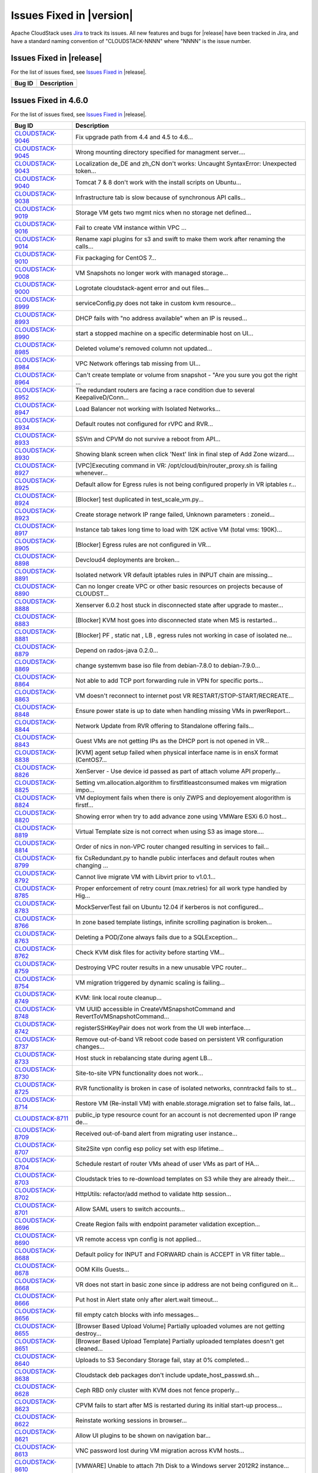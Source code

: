 .. Licensed to the Apache Software Foundation (ASF) under one
   or more contributor license agreements.  See the NOTICE file
   distributed with this work for additional information#
   regarding copyright ownership.  The ASF licenses this file
   to you under the Apache License, Version 2.0 (the
   "License"); you may not use this file except in compliance
   with the License.  You may obtain a copy of the License at
   http://www.apache.org/licenses/LICENSE-2.0
   Unless required by applicable law or agreed to in writing,
   software distributed under the License is distributed on an
   "AS IS" BASIS, WITHOUT WARRANTIES OR CONDITIONS OF ANY
   KIND, either express or implied.  See the License for the
   specific language governing permissions and limitations
   under the License.


Issues Fixed in |version|
=========================

Apache CloudStack uses `Jira <https://issues.apache.org/jira/browse/CLOUDSTACK>`_ 
to track its issues. All new features and bugs for |release| have been tracked 
in Jira, and have a standard naming convention of "CLOUDSTACK-NNNN" where 
"NNNN" is the issue number.


Issues Fixed in |release|
-------------------------

For the list of issues fixed, see `Issues Fixed in 
<https://issues.apache.org/jira/issues/?filter=12332936>`_ |release|.

.. cssclass:: table-striped table-bordered table-hover

==========================================================================  ===================================================================================
Bug ID                                                                      Description
==========================================================================  ===================================================================================
==========================================================================  ===================================================================================


Issues Fixed in 4.6.0
---------------------

For the list of issues fixed, see `Issues Fixed in 
<https://issues.apache.org/jira/issues/?filter=12332936>`_ |release|.

.. cssclass:: table-striped table-bordered table-hover

==========================================================================  ===================================================================================
Bug ID                                                                      Description
==========================================================================  ===================================================================================
`CLOUDSTACK-9046 <https://issues.apache.org/jira/browse/CLOUDSTACK-9046>`_  Fix upgrade path from 4.4 and 4.5 to 4.6...
`CLOUDSTACK-9045 <https://issues.apache.org/jira/browse/CLOUDSTACK-9045>`_  Wrong mounting directory specified for managment server....
`CLOUDSTACK-9043 <https://issues.apache.org/jira/browse/CLOUDSTACK-9043>`_  Localization de_DE and zh_CN don't works: Uncaught SyntaxError: Unexpected token...
`CLOUDSTACK-9040 <https://issues.apache.org/jira/browse/CLOUDSTACK-9040>`_  Tomcat 7 & 8 don't work with the install scripts on Ubuntu...
`CLOUDSTACK-9038 <https://issues.apache.org/jira/browse/CLOUDSTACK-9038>`_  Infrastructure tab is slow because of synchronous API calls...
`CLOUDSTACK-9019 <https://issues.apache.org/jira/browse/CLOUDSTACK-9019>`_  Storage VM gets two mgmt nics when no storage net defined...
`CLOUDSTACK-9016 <https://issues.apache.org/jira/browse/CLOUDSTACK-9016>`_  Fail to create VM instance within VPC ...
`CLOUDSTACK-9014 <https://issues.apache.org/jira/browse/CLOUDSTACK-9014>`_  Rename xapi plugins for s3 and swift to make them work after renaming the calls...
`CLOUDSTACK-9010 <https://issues.apache.org/jira/browse/CLOUDSTACK-9010>`_  Fix packaging for CentOS 7...
`CLOUDSTACK-9008 <https://issues.apache.org/jira/browse/CLOUDSTACK-9008>`_  VM Snapshots no longer work with managed storage...
`CLOUDSTACK-9000 <https://issues.apache.org/jira/browse/CLOUDSTACK-9000>`_  Logrotate cloudstack-agent error and out files...
`CLOUDSTACK-8999 <https://issues.apache.org/jira/browse/CLOUDSTACK-8999>`_  serviceConfig.py does not take in custom kvm resource...
`CLOUDSTACK-8993 <https://issues.apache.org/jira/browse/CLOUDSTACK-8993>`_  DHCP fails with "no address available" when an IP is reused...
`CLOUDSTACK-8990 <https://issues.apache.org/jira/browse/CLOUDSTACK-8990>`_  start a stopped machine on a specific determinable host on UI...
`CLOUDSTACK-8985 <https://issues.apache.org/jira/browse/CLOUDSTACK-8985>`_  Deleted volume's removed column not updated...
`CLOUDSTACK-8984 <https://issues.apache.org/jira/browse/CLOUDSTACK-8984>`_  VPC Network offerings tab missing from UI...
`CLOUDSTACK-8964 <https://issues.apache.org/jira/browse/CLOUDSTACK-8964>`_  Can't create template or volume from snapshot - "Are you sure you got the right ...
`CLOUDSTACK-8952 <https://issues.apache.org/jira/browse/CLOUDSTACK-8952>`_  The redundant routers are facing a race condition due to several KeepaliveD/Conn...
`CLOUDSTACK-8947 <https://issues.apache.org/jira/browse/CLOUDSTACK-8947>`_  Load Balancer not working with Isolated Networks...
`CLOUDSTACK-8934 <https://issues.apache.org/jira/browse/CLOUDSTACK-8934>`_  Default routes not configured for rVPC and RVR...
`CLOUDSTACK-8933 <https://issues.apache.org/jira/browse/CLOUDSTACK-8933>`_  SSVm and CPVM do not survive a reboot from API...
`CLOUDSTACK-8930 <https://issues.apache.org/jira/browse/CLOUDSTACK-8930>`_  Showing blank screen when click 'Next' link in final step of Add Zone wizard....
`CLOUDSTACK-8927 <https://issues.apache.org/jira/browse/CLOUDSTACK-8927>`_  [VPC]Executing command in VR: /opt/cloud/bin/router_proxy.sh is failing whenever...
`CLOUDSTACK-8925 <https://issues.apache.org/jira/browse/CLOUDSTACK-8925>`_  Default allow for Egress rules is not being configured properly in VR iptables r...
`CLOUDSTACK-8924 <https://issues.apache.org/jira/browse/CLOUDSTACK-8924>`_  [Blocker] test duplicated in test_scale_vm.py...
`CLOUDSTACK-8923 <https://issues.apache.org/jira/browse/CLOUDSTACK-8923>`_  Create storage network IP range failed, Unknown parameters : zoneid...
`CLOUDSTACK-8917 <https://issues.apache.org/jira/browse/CLOUDSTACK-8917>`_  Instance tab takes long time to load with 12K active VM (total vms: 190K)...
`CLOUDSTACK-8905 <https://issues.apache.org/jira/browse/CLOUDSTACK-8905>`_  [Blocker] Egress rules are not configured in VR...
`CLOUDSTACK-8898 <https://issues.apache.org/jira/browse/CLOUDSTACK-8898>`_  Devcloud4 deployments are broken...
`CLOUDSTACK-8891 <https://issues.apache.org/jira/browse/CLOUDSTACK-8891>`_  Isolated network VR default iptables rules in INPUT chain are missing...
`CLOUDSTACK-8890 <https://issues.apache.org/jira/browse/CLOUDSTACK-8890>`_  Can no longer create VPC or other basic resources on projects because of CLOUDST...
`CLOUDSTACK-8888 <https://issues.apache.org/jira/browse/CLOUDSTACK-8888>`_  Xenserver 6.0.2 host stuck in disconnected state after upgrade to master...
`CLOUDSTACK-8883 <https://issues.apache.org/jira/browse/CLOUDSTACK-8883>`_  [Blocker] KVM host goes into disconnected state when MS is restarted...
`CLOUDSTACK-8881 <https://issues.apache.org/jira/browse/CLOUDSTACK-8881>`_  [Blocker] PF , static nat , LB , egress rules not working in case of isolated ne...
`CLOUDSTACK-8879 <https://issues.apache.org/jira/browse/CLOUDSTACK-8879>`_  Depend on rados-java 0.2.0...
`CLOUDSTACK-8869 <https://issues.apache.org/jira/browse/CLOUDSTACK-8869>`_  change systemvm base iso file from debian-7.8.0 to debian-7.9.0...
`CLOUDSTACK-8864 <https://issues.apache.org/jira/browse/CLOUDSTACK-8864>`_  Not able to add TCP port forwarding rule in VPN for specific ports...
`CLOUDSTACK-8863 <https://issues.apache.org/jira/browse/CLOUDSTACK-8863>`_  VM doesn't reconnect to internet post VR RESTART/STOP-START/RECREATE...
`CLOUDSTACK-8848 <https://issues.apache.org/jira/browse/CLOUDSTACK-8848>`_  Ensure power state is up to date when handling missing VMs in pwerReport...
`CLOUDSTACK-8844 <https://issues.apache.org/jira/browse/CLOUDSTACK-8844>`_  Network Update from RVR offering to Standalone offering fails...
`CLOUDSTACK-8843 <https://issues.apache.org/jira/browse/CLOUDSTACK-8843>`_  Guest VMs are not getting IPs as the DHCP port is not opened in VR...
`CLOUDSTACK-8838 <https://issues.apache.org/jira/browse/CLOUDSTACK-8838>`_  [KVM] agent setup failed when physical interface name is in ensX format (CentOS7...
`CLOUDSTACK-8826 <https://issues.apache.org/jira/browse/CLOUDSTACK-8826>`_  XenServer - Use device id passed as part of attach volume API properly...
`CLOUDSTACK-8825 <https://issues.apache.org/jira/browse/CLOUDSTACK-8825>`_  Setting vm.allocation.algorithm to firstfitleastconsumed makes vm migration impo...
`CLOUDSTACK-8824 <https://issues.apache.org/jira/browse/CLOUDSTACK-8824>`_  VM deployment fails when there is only ZWPS and deployement alogorithm is firstf...
`CLOUDSTACK-8820 <https://issues.apache.org/jira/browse/CLOUDSTACK-8820>`_  Showing error when try to add advance zone using VMWare ESXi 6.0 host...
`CLOUDSTACK-8819 <https://issues.apache.org/jira/browse/CLOUDSTACK-8819>`_  Virtual Template size is not correct when using S3 as image store....
`CLOUDSTACK-8814 <https://issues.apache.org/jira/browse/CLOUDSTACK-8814>`_  Order of nics in non-VPC router changed resulting in services to fail...
`CLOUDSTACK-8799 <https://issues.apache.org/jira/browse/CLOUDSTACK-8799>`_  fix CsRedundant.py to handle public interfaces and default routes when changing ...
`CLOUDSTACK-8792 <https://issues.apache.org/jira/browse/CLOUDSTACK-8792>`_  Cannot live migrate VM with Libvirt prior to v1.0.1...
`CLOUDSTACK-8785 <https://issues.apache.org/jira/browse/CLOUDSTACK-8785>`_  Proper enforcement of retry count (max.retries) for all work type handled by Hig...
`CLOUDSTACK-8783 <https://issues.apache.org/jira/browse/CLOUDSTACK-8783>`_  MockServerTest fail on Ubuntu 12.04 if kerberos is not configured...
`CLOUDSTACK-8766 <https://issues.apache.org/jira/browse/CLOUDSTACK-8766>`_  In zone based template listings, infinite scrolling pagination is broken...
`CLOUDSTACK-8763 <https://issues.apache.org/jira/browse/CLOUDSTACK-8763>`_  Deleting a POD/Zone always fails due to a SQLException...
`CLOUDSTACK-8762 <https://issues.apache.org/jira/browse/CLOUDSTACK-8762>`_  Check KVM disk files for activity before starting VM...
`CLOUDSTACK-8759 <https://issues.apache.org/jira/browse/CLOUDSTACK-8759>`_  Destroying VPC router results in a new unusable VPC router...
`CLOUDSTACK-8754 <https://issues.apache.org/jira/browse/CLOUDSTACK-8754>`_  VM migration triggered by dynamic scaling is failing...
`CLOUDSTACK-8749 <https://issues.apache.org/jira/browse/CLOUDSTACK-8749>`_  KVM: link local route cleanup...
`CLOUDSTACK-8748 <https://issues.apache.org/jira/browse/CLOUDSTACK-8748>`_  VM UUID accessible in CreateVMSnapshotCommand and RevertToVMSnapshotCommand...
`CLOUDSTACK-8742 <https://issues.apache.org/jira/browse/CLOUDSTACK-8742>`_  registerSSHKeyPair does not work from the UI web interface....
`CLOUDSTACK-8737 <https://issues.apache.org/jira/browse/CLOUDSTACK-8737>`_  Remove out-of-band VR reboot code based on persistent VR configuration changes...
`CLOUDSTACK-8733 <https://issues.apache.org/jira/browse/CLOUDSTACK-8733>`_  Host stuck in rebalancing state during agent LB...
`CLOUDSTACK-8730 <https://issues.apache.org/jira/browse/CLOUDSTACK-8730>`_  Site-to-site VPN functionality does not work...
`CLOUDSTACK-8725 <https://issues.apache.org/jira/browse/CLOUDSTACK-8725>`_  RVR functionality is broken in case of isolated networks, conntrackd fails to st...
`CLOUDSTACK-8714 <https://issues.apache.org/jira/browse/CLOUDSTACK-8714>`_  Restore VM (Re-install VM) with enable.storage.migration set to false fails, lat...
`CLOUDSTACK-8711 <https://issues.apache.org/jira/browse/CLOUDSTACK-8711>`_  public_ip type resource count for an account is not decremented upon IP range de...
`CLOUDSTACK-8709 <https://issues.apache.org/jira/browse/CLOUDSTACK-8709>`_  Received out-of-band alert from migrating user instance...
`CLOUDSTACK-8707 <https://issues.apache.org/jira/browse/CLOUDSTACK-8707>`_  Site2Site vpn config esp policy set with esp lifetime...
`CLOUDSTACK-8704 <https://issues.apache.org/jira/browse/CLOUDSTACK-8704>`_  Schedule restart of router VMs ahead of user VMs as part of HA...
`CLOUDSTACK-8703 <https://issues.apache.org/jira/browse/CLOUDSTACK-8703>`_  Cloudstack tries to re-download templates on S3 while they are already their....
`CLOUDSTACK-8702 <https://issues.apache.org/jira/browse/CLOUDSTACK-8702>`_  HttpUtils: refactor/add method to validate http session...
`CLOUDSTACK-8701 <https://issues.apache.org/jira/browse/CLOUDSTACK-8701>`_  Allow SAML users to switch accounts...
`CLOUDSTACK-8696 <https://issues.apache.org/jira/browse/CLOUDSTACK-8696>`_  Create Region fails with endpoint parameter validation exception...
`CLOUDSTACK-8690 <https://issues.apache.org/jira/browse/CLOUDSTACK-8690>`_  VR remote access vpn config is not applied...
`CLOUDSTACK-8688 <https://issues.apache.org/jira/browse/CLOUDSTACK-8688>`_  Default policy for INPUT and FORWARD chain is ACCEPT in VR filter table...
`CLOUDSTACK-8678 <https://issues.apache.org/jira/browse/CLOUDSTACK-8678>`_  OOM Kills Guests...
`CLOUDSTACK-8668 <https://issues.apache.org/jira/browse/CLOUDSTACK-8668>`_  VR does not start in basic zone since ip address are not being configured on it...
`CLOUDSTACK-8666 <https://issues.apache.org/jira/browse/CLOUDSTACK-8666>`_  Put host in Alert state only after alert.wait timeout...
`CLOUDSTACK-8656 <https://issues.apache.org/jira/browse/CLOUDSTACK-8656>`_  fill empty catch blocks with info messages...
`CLOUDSTACK-8655 <https://issues.apache.org/jira/browse/CLOUDSTACK-8655>`_  [Browser Based Upload Volume] Partially uploaded volumes are not getting destroy...
`CLOUDSTACK-8651 <https://issues.apache.org/jira/browse/CLOUDSTACK-8651>`_  [Browser Based Upload Template] Partially uploaded templates doesn't get cleaned...
`CLOUDSTACK-8640 <https://issues.apache.org/jira/browse/CLOUDSTACK-8640>`_  Uploads to S3 Secondary Storage fail, stay at 0% completed...
`CLOUDSTACK-8638 <https://issues.apache.org/jira/browse/CLOUDSTACK-8638>`_  Cloudstack deb packages don't include update_host_passwd.sh...
`CLOUDSTACK-8628 <https://issues.apache.org/jira/browse/CLOUDSTACK-8628>`_  Ceph RBD only cluster with KVM does not fence properly...
`CLOUDSTACK-8623 <https://issues.apache.org/jira/browse/CLOUDSTACK-8623>`_  CPVM fails to start after MS is restarted during its initial start-up process...
`CLOUDSTACK-8622 <https://issues.apache.org/jira/browse/CLOUDSTACK-8622>`_   Reinstate working sessions in browser...
`CLOUDSTACK-8621 <https://issues.apache.org/jira/browse/CLOUDSTACK-8621>`_  Allow UI plugins to be shown on navigation bar...
`CLOUDSTACK-8613 <https://issues.apache.org/jira/browse/CLOUDSTACK-8613>`_  VNC password lost during VM migration across KVM hosts...
`CLOUDSTACK-8610 <https://issues.apache.org/jira/browse/CLOUDSTACK-8610>`_  [VMWARE] Unable to attach 7th Disk to a Windows server 2012R2 instance...
`CLOUDSTACK-8606 <https://issues.apache.org/jira/browse/CLOUDSTACK-8606>`_  DB performance impacted due to VM sync....
`CLOUDSTACK-8603 <https://issues.apache.org/jira/browse/CLOUDSTACK-8603>`_  Random list VM failures at scale (more than 1000 VMs) when VM has resource tags...
`CLOUDSTACK-8602 <https://issues.apache.org/jira/browse/CLOUDSTACK-8602>`_  MigrateVirtualMachineWithVolume leaves old chain data for volume...
`CLOUDSTACK-8601 <https://issues.apache.org/jira/browse/CLOUDSTACK-8601>`_  VMFS storage added as local storage can be re added as shared storage....
`CLOUDSTACK-8593 <https://issues.apache.org/jira/browse/CLOUDSTACK-8593>`_  [Marvin] set __testName if it is not assigned a proper name in the test flow...
`CLOUDSTACK-8569 <https://issues.apache.org/jira/browse/CLOUDSTACK-8569>`_  The latter snapshot export for the same volume will fail is 2 snapshot exports a...
`CLOUDSTACK-8567 <https://issues.apache.org/jira/browse/CLOUDSTACK-8567>`_  Migrating primary storage causes name_label field to blank...
`CLOUDSTACK-8560 <https://issues.apache.org/jira/browse/CLOUDSTACK-8560>`_  Images deployed from template do not have the correct size in database...
`CLOUDSTACK-8559 <https://issues.apache.org/jira/browse/CLOUDSTACK-8559>`_  Source address spoofing prevention in Basic Networking only done for DNS...
`CLOUDSTACK-8551 <https://issues.apache.org/jira/browse/CLOUDSTACK-8551>`_  Findbugs warning in LdapCreateAccountCmd.java and LdapImportUsersCmd.java...
`CLOUDSTACK-8548 <https://issues.apache.org/jira/browse/CLOUDSTACK-8548>`_  Message translations in Japanese and Chinese...
`CLOUDSTACK-8545 <https://issues.apache.org/jira/browse/CLOUDSTACK-8545>`_  Unneeded VR reboot after successful live migration...
`CLOUDSTACK-8537 <https://issues.apache.org/jira/browse/CLOUDSTACK-8537>`_  Duplicated SSH Keys/ deployVirtualMachine returns wrong keypair name...
`CLOUDSTACK-8530 <https://issues.apache.org/jira/browse/CLOUDSTACK-8530>`_  KVM hosts without active agent connection are still "Up"...
`CLOUDSTACK-8517 <https://issues.apache.org/jira/browse/CLOUDSTACK-8517>`_  Cannot start SSVM/CPVM due to a NPE on LibvirtStartCommandWrapper...
`CLOUDSTACK-8505 <https://issues.apache.org/jira/browse/CLOUDSTACK-8505>`_  Don't allow non-POST http requests on default login request...
`CLOUDSTACK-8499 <https://issues.apache.org/jira/browse/CLOUDSTACK-8499>`_  UI reload perfomance is poor in index.jsp...
`CLOUDSTACK-8491 <https://issues.apache.org/jira/browse/CLOUDSTACK-8491>`_  Host maintenance fails if a vm on it is running a custom service offering VM...
`CLOUDSTACK-8488 <https://issues.apache.org/jira/browse/CLOUDSTACK-8488>`_  network with LB rules fails to restart...
`CLOUDSTACK-8484 <https://issues.apache.org/jira/browse/CLOUDSTACK-8484>`_  Hosts without tag are not listed while listing the hosts for migration for insta...
`CLOUDSTACK-8467 <https://issues.apache.org/jira/browse/CLOUDSTACK-8467>`_  Usage server fixes...
`CLOUDSTACK-8455 <https://issues.apache.org/jira/browse/CLOUDSTACK-8455>`_  In the 'Upload template and upload ISO' view, 'extractable' is written with lowe...
`CLOUDSTACK-8452 <https://issues.apache.org/jira/browse/CLOUDSTACK-8452>`_  Exclude non-routing hosts from getting rebalanced as part of agent LB...
`CLOUDSTACK-8443 <https://issues.apache.org/jira/browse/CLOUDSTACK-8443>`_  Support CentOS7 as KVM host...
`CLOUDSTACK-8438 <https://issues.apache.org/jira/browse/CLOUDSTACK-8438>`_  Proper enforcement of hypervisor capability "max. guest limit"...
`CLOUDSTACK-8433 <https://issues.apache.org/jira/browse/CLOUDSTACK-8433>`_  Deprecate and remove CloudStack AWSAPI which is not actively maintained or widel...
`CLOUDSTACK-8429 <https://issues.apache.org/jira/browse/CLOUDSTACK-8429>`_  minor issues seen in travis.yml...
`CLOUDSTACK-8427 <https://issues.apache.org/jira/browse/CLOUDSTACK-8427>`_  Some messages are hard-coded in javascript after Volume upload branch merge(0b83...
`CLOUDSTACK-8425 <https://issues.apache.org/jira/browse/CLOUDSTACK-8425>`_  Job framework: Same internal job can execute simultaneously...
`CLOUDSTACK-8412 <https://issues.apache.org/jira/browse/CLOUDSTACK-8412>`_  VM migration with storage fails in a clustered management server setup...
`CLOUDSTACK-8411 <https://issues.apache.org/jira/browse/CLOUDSTACK-8411>`_  Volume is stuck in Copying state after a failed attach...
`CLOUDSTACK-8410 <https://issues.apache.org/jira/browse/CLOUDSTACK-8410>`_  VMware ESXi host disconnects frequently...
`CLOUDSTACK-8406 <https://issues.apache.org/jira/browse/CLOUDSTACK-8406>`_  Don't allow creating shared network offering with userdata service and VR as the...
`CLOUDSTACK-8405 <https://issues.apache.org/jira/browse/CLOUDSTACK-8405>`_  [vCenter 5.5] Restore VM on a migrated VM results in the deletion of the data di...
`CLOUDSTACK-8402 <https://issues.apache.org/jira/browse/CLOUDSTACK-8402>`_  Adding the KVM host to management server is failing (java8)...
`CLOUDSTACK-8401 <https://issues.apache.org/jira/browse/CLOUDSTACK-8401>`_  SG rules don't get properly cleaned up on KVM...
`CLOUDSTACK-8399 <https://issues.apache.org/jira/browse/CLOUDSTACK-8399>`_  After registering a template for Xen, it's not possible to enable/disable hvm wi...
`CLOUDSTACK-8395 <https://issues.apache.org/jira/browse/CLOUDSTACK-8395>`_  Basic Zone Security Group rules fail with XenServer 6.5...
`CLOUDSTACK-8386 <https://issues.apache.org/jira/browse/CLOUDSTACK-8386>`_  CS is returning sec. storage even if it is full and there are other sec. storage...
`CLOUDSTACK-8372 <https://issues.apache.org/jira/browse/CLOUDSTACK-8372>`_  Key column not getting encrypted when saving SSL certificate in keystore table...
`CLOUDSTACK-8352 <https://issues.apache.org/jira/browse/CLOUDSTACK-8352>`_  [marvin] Integrate  vcenter communication through  marvin...
`CLOUDSTACK-8351 <https://issues.apache.org/jira/browse/CLOUDSTACK-8351>`_  Cloudstack https configuration wrong in server.xml...
`CLOUDSTACK-8350 <https://issues.apache.org/jira/browse/CLOUDSTACK-8350>`_  Volume attachment failed when user stops the VM during attaching DISK...
`CLOUDSTACK-8339 <https://issues.apache.org/jira/browse/CLOUDSTACK-8339>`_  Allow non-root credentials for adding KVM hypervisor...
`CLOUDSTACK-8338 <https://issues.apache.org/jira/browse/CLOUDSTACK-8338>`_  EL7 KVM host stats reporting is broken...
`CLOUDSTACK-8320 <https://issues.apache.org/jira/browse/CLOUDSTACK-8320>`_  Upon a failed migration, a dummy volume is created which remains in 'Expunging' ...
`CLOUDSTACK-8319 <https://issues.apache.org/jira/browse/CLOUDSTACK-8319>`_  [VMware] VM's configuration files are left behind on source primary storage ...
`CLOUDSTACK-8318 <https://issues.apache.org/jira/browse/CLOUDSTACK-8318>`_  Storage vMotion fails in case of VMFS storage....
`CLOUDSTACK-8315 <https://issues.apache.org/jira/browse/CLOUDSTACK-8315>`_  CS API listVMSnapshot doesn't have tags ‘project’ and ‘projectid’...
`CLOUDSTACK-8312 <https://issues.apache.org/jira/browse/CLOUDSTACK-8312>`_  The storage usage of "Primary Storage Allocated" is incorrect....
`CLOUDSTACK-8304 <https://issues.apache.org/jira/browse/CLOUDSTACK-8304>`_  maven repositories are checked for snapshots...
`CLOUDSTACK-8298 <https://issues.apache.org/jira/browse/CLOUDSTACK-8298>`_  xenserver VR start failed when the VR start config size is more...
`CLOUDSTACK-8296 <https://issues.apache.org/jira/browse/CLOUDSTACK-8296>`_  VMs cannot be migrated with XenMotion as network is not available...
`CLOUDSTACK-8295 <https://issues.apache.org/jira/browse/CLOUDSTACK-8295>`_  max data volume limits to be updated with new values for all hypervisors...
`CLOUDSTACK-8285 <https://issues.apache.org/jira/browse/CLOUDSTACK-8285>`_  IP address capacity don't update if state if set to disable when first created...
`CLOUDSTACK-8273 <https://issues.apache.org/jira/browse/CLOUDSTACK-8273>`_  baremetal-system-account allows interactive login...
`CLOUDSTACK-8248 <https://issues.apache.org/jira/browse/CLOUDSTACK-8248>`_  VPC ACL Rules are dropping the CIDR...
`CLOUDSTACK-8247 <https://issues.apache.org/jira/browse/CLOUDSTACK-8247>`_  KVM host cpu util doesn't work...
`CLOUDSTACK-8246 <https://issues.apache.org/jira/browse/CLOUDSTACK-8246>`_  Add Cluster - Guest traffic label displayed Incorrectly...
`CLOUDSTACK-8233 <https://issues.apache.org/jira/browse/CLOUDSTACK-8233>`_  Can't create VM on KVM on Ubuntu 12.04...
`CLOUDSTACK-8231 <https://issues.apache.org/jira/browse/CLOUDSTACK-8231>`_  Fail to create load-balancing service on VPC...
`CLOUDSTACK-8229 <https://issues.apache.org/jira/browse/CLOUDSTACK-8229>`_  [marvin] add zone wide primary storage support to deployDataCenter...
`CLOUDSTACK-8226 <https://issues.apache.org/jira/browse/CLOUDSTACK-8226>`_  Upgrade to 4.5.0 from 4.3.2 fails - systemvms don't start on KVM...
`CLOUDSTACK-8224 <https://issues.apache.org/jira/browse/CLOUDSTACK-8224>`_  CloudStack 4.5 showing lock related exceptions (seems harmless)...
`CLOUDSTACK-8220 <https://issues.apache.org/jira/browse/CLOUDSTACK-8220>`_  Fix CitrixResourceBase to support XenServer 6.5...
`CLOUDSTACK-8216 <https://issues.apache.org/jira/browse/CLOUDSTACK-8216>`_  Should we encrypt sensistive information in CloudStack DB?...
`CLOUDSTACK-8200 <https://issues.apache.org/jira/browse/CLOUDSTACK-8200>`_  Secondary storage and systemvm template detection fails with KVM and LocalStorag...
`CLOUDSTACK-8198 <https://issues.apache.org/jira/browse/CLOUDSTACK-8198>`_  Localstorage on KVM breaks when multiple hosts are added...
`CLOUDSTACK-8195 <https://issues.apache.org/jira/browse/CLOUDSTACK-8195>`_  Make getSPMetadata should return XML...
`CLOUDSTACK-8191 <https://issues.apache.org/jira/browse/CLOUDSTACK-8191>`_  SAML users should be created in separate accounts...
`CLOUDSTACK-8190 <https://issues.apache.org/jira/browse/CLOUDSTACK-8190>`_  XenServer traffic label has changed in 4.5, backward incompatibility is lost...
`CLOUDSTACK-8184 <https://issues.apache.org/jira/browse/CLOUDSTACK-8184>`_  Usage server failed to start after upgrade to 4.5.0...
`CLOUDSTACK-8183 <https://issues.apache.org/jira/browse/CLOUDSTACK-8183>`_  Exceptions from 4.3.2 to 4.5.0 upgrade, logs fill up disk very fast...
`CLOUDSTACK-8167 <https://issues.apache.org/jira/browse/CLOUDSTACK-8167>`_  CreateSnapshot publishes volume Id instead of UUId...
`CLOUDSTACK-8166 <https://issues.apache.org/jira/browse/CLOUDSTACK-8166>`_  Usage data boundary condition and NPE...
`CLOUDSTACK-8155 <https://issues.apache.org/jira/browse/CLOUDSTACK-8155>`_  JSON response from Mgmt server has additional spaces, breaks a badly written cli...
`CLOUDSTACK-8146 <https://issues.apache.org/jira/browse/CLOUDSTACK-8146>`_  Resource count of primary storage does not consider the detached volumes...
`CLOUDSTACK-8144 <https://issues.apache.org/jira/browse/CLOUDSTACK-8144>`_  "snapshot(s)" text should be returned to "Snapshots"...
`CLOUDSTACK-8140 <https://issues.apache.org/jira/browse/CLOUDSTACK-8140>`_  secstorage.service.offering in GS set to service offering ID Webui fails to star...
`CLOUDSTACK-8115 <https://issues.apache.org/jira/browse/CLOUDSTACK-8115>`_  Update default ordering of HA investigators...
`CLOUDSTACK-8097 <https://issues.apache.org/jira/browse/CLOUDSTACK-8097>`_  Failed to create snapshot from volume after vm live migration across clusters...
`CLOUDSTACK-8094 <https://issues.apache.org/jira/browse/CLOUDSTACK-8094>`_  Label Issue for Migrate Volume Option in UI...
`CLOUDSTACK-8066 <https://issues.apache.org/jira/browse/CLOUDSTACK-8066>`_  There is not way to know the size of the snapshot created...
`CLOUDSTACK-8064 <https://issues.apache.org/jira/browse/CLOUDSTACK-8064>`_  UpdatePortForwardingRuleCmd implementation...
`CLOUDSTACK-8056 <https://issues.apache.org/jira/browse/CLOUDSTACK-8056>`_  EN: Miss SC and UK keyboard option for VMware hypervisor when register a templat...
`CLOUDSTACK-8054 <https://issues.apache.org/jira/browse/CLOUDSTACK-8054>`_  No event generated on host maintenance mode is completed...
`CLOUDSTACK-8051 <https://issues.apache.org/jira/browse/CLOUDSTACK-8051>`_  updateNetwork fail for NPE...
`CLOUDSTACK-8050 <https://issues.apache.org/jira/browse/CLOUDSTACK-8050>`_  VM Guest OS type does not update if  template guestostype changes...
`CLOUDSTACK-8043 <https://issues.apache.org/jira/browse/CLOUDSTACK-8043>`_  Have all CloudStack tables's primary keys auto-increment to avoid multi-master D...
`CLOUDSTACK-8038 <https://issues.apache.org/jira/browse/CLOUDSTACK-8038>`_  Create a new reusable tinylinux appliance for all hypervisors...
`CLOUDSTACK-8037 <https://issues.apache.org/jira/browse/CLOUDSTACK-8037>`_  Survey security of using SAML plugin in production and test against standard IDP...
`CLOUDSTACK-8035 <https://issues.apache.org/jira/browse/CLOUDSTACK-8035>`_  SAML SP metadata changes with every CloudStack restart...
`CLOUDSTACK-8034 <https://issues.apache.org/jira/browse/CLOUDSTACK-8034>`_  SAML Unique ID is restricted to 40 chars only...
`CLOUDSTACK-8023 <https://issues.apache.org/jira/browse/CLOUDSTACK-8023>`_  UI > VM wizard > service offering > trigger event handler of event "cloudStack.m...
`CLOUDSTACK-8011 <https://issues.apache.org/jira/browse/CLOUDSTACK-8011>`_  Upgrade Maven dependencies...
`CLOUDSTACK-8010 <https://issues.apache.org/jira/browse/CLOUDSTACK-8010>`_  [UI] Add private Gateway button is seen as "label.add.private.gateway"...
`CLOUDSTACK-7986 <https://issues.apache.org/jira/browse/CLOUDSTACK-7986>`_  [F5 LB] Failed to execute IPAssocCommand due to com.cloud.utils.exception.Execut...
`CLOUDSTACK-7977 <https://issues.apache.org/jira/browse/CLOUDSTACK-7977>`_  Password generator adds 3 characters to length. Should also have minimum length...
`CLOUDSTACK-7976 <https://issues.apache.org/jira/browse/CLOUDSTACK-7976>`_  Add validation for global params consoleproxy.url.domain and secstorage.cert.dom...
`CLOUDSTACK-7975 <https://issues.apache.org/jira/browse/CLOUDSTACK-7975>`_  Add RHEL 6.5 support...
`CLOUDSTACK-7974 <https://issues.apache.org/jira/browse/CLOUDSTACK-7974>`_  deleted VM entries still exists in /etc/hosts and /etc/dhcphosts.txt files on vi...
`CLOUDSTACK-7969 <https://issues.apache.org/jira/browse/CLOUDSTACK-7969>`_  SC: Win8.1: Key translation fails for some  EN-US  keyboard keys...
`CLOUDSTACK-7964 <https://issues.apache.org/jira/browse/CLOUDSTACK-7964>`_  listAccounts API is not listing correct value of resource limits....
`CLOUDSTACK-7952 <https://issues.apache.org/jira/browse/CLOUDSTACK-7952>`_  listSslCerts returns private key...
`CLOUDSTACK-7951 <https://issues.apache.org/jira/browse/CLOUDSTACK-7951>`_  cloudstack-agent jsvc gets too large virtual memory space....
`CLOUDSTACK-7940 <https://issues.apache.org/jira/browse/CLOUDSTACK-7940>`_  Exception printed completely on the UI. Not in a readable format...
`CLOUDSTACK-7920 <https://issues.apache.org/jira/browse/CLOUDSTACK-7920>`_  NPE in Volume sync causing ssvm agent to not connect ...
`CLOUDSTACK-7919 <https://issues.apache.org/jira/browse/CLOUDSTACK-7919>`_  In vmware, when host crashed and the VR migrated because of HA, Vmsync didnt not...
`CLOUDSTACK-7909 <https://issues.apache.org/jira/browse/CLOUDSTACK-7909>`_  Enabling the cluster from disabled state is changing the capacity_state to enabl...
`CLOUDSTACK-7905 <https://issues.apache.org/jira/browse/CLOUDSTACK-7905>`_  Add OEL 6.5 32/64 bit guest_os support....
`CLOUDSTACK-7904 <https://issues.apache.org/jira/browse/CLOUDSTACK-7904>`_  EN-UK: CentOS 6.5 GUI: Key translation fails for some  EN- UK keyboard keys...
`CLOUDSTACK-7898 <https://issues.apache.org/jira/browse/CLOUDSTACK-7898>`_  Add properties file in same folder as template...
`CLOUDSTACK-7892 <https://issues.apache.org/jira/browse/CLOUDSTACK-7892>`_  UI > module > execute handlers attached to event 'cloudStack.module.sharedFuncti...
`CLOUDSTACK-7840 <https://issues.apache.org/jira/browse/CLOUDSTACK-7840>`_  UI control tip for 'Add Primary Storage' -> 'Provider' seems wrong...
`CLOUDSTACK-7838 <https://issues.apache.org/jira/browse/CLOUDSTACK-7838>`_  UI - Update category names on Resources tab of a Zone...
`CLOUDSTACK-7831 <https://issues.apache.org/jira/browse/CLOUDSTACK-7831>`_  [UI] Unlocalized string on Advanced Network -> Network tab...
`CLOUDSTACK-7808 <https://issues.apache.org/jira/browse/CLOUDSTACK-7808>`_  Typo in Zone Creation Wizard...
`CLOUDSTACK-7803 <https://issues.apache.org/jira/browse/CLOUDSTACK-7803>`_  Storage live migration of instance may not happen if instance has ISO attached....
`CLOUDSTACK-7792 <https://issues.apache.org/jira/browse/CLOUDSTACK-7792>`_  Usage Events to be captured based on Volume State Machine...
`CLOUDSTACK-7773 <https://issues.apache.org/jira/browse/CLOUDSTACK-7773>`_  CLONE - UI - listServiceOfferings API needs to be able to take virtualmachineid ...
`CLOUDSTACK-7771 <https://issues.apache.org/jira/browse/CLOUDSTACK-7771>`_  Restore vm shouldnt go through if the template is already deleted...
`CLOUDSTACK-7715 <https://issues.apache.org/jira/browse/CLOUDSTACK-7715>`_  Triage and fix Coverity defects...
`CLOUDSTACK-7707 <https://issues.apache.org/jira/browse/CLOUDSTACK-7707>`_  Triage and fix Coverity defects...
`CLOUDSTACK-7650 <https://issues.apache.org/jira/browse/CLOUDSTACK-7650>`_  with wrong checksum volume got uploaded ...
`CLOUDSTACK-7645 <https://issues.apache.org/jira/browse/CLOUDSTACK-7645>`_  Many instances of "???label.*???"...
`CLOUDSTACK-7639 <https://issues.apache.org/jira/browse/CLOUDSTACK-7639>`_  cidrlist is not updated in the database after calling API updateNetworkACLItem...
`CLOUDSTACK-7539 <https://issues.apache.org/jira/browse/CLOUDSTACK-7539>`_  [S3] Parallel deployment makes reference count of a cache in nfs secondary stagi...
`CLOUDSTACK-7412 <https://issues.apache.org/jira/browse/CLOUDSTACK-7412>`_  Can't create proper template from VM on S3 secondary storage environment...
`CLOUDSTACK-7395 <https://issues.apache.org/jira/browse/CLOUDSTACK-7395>`_  [Automation] Multiple Networks with LB Service are not allowed within a VPC - Ex...
`CLOUDSTACK-7195 <https://issues.apache.org/jira/browse/CLOUDSTACK-7195>`_  security_group.py should log exceptions instead of discarding them...
`CLOUDSTACK-7089 <https://issues.apache.org/jira/browse/CLOUDSTACK-7089>`_  VNC passwords should not be logged...
`CLOUDSTACK-7064 <https://issues.apache.org/jira/browse/CLOUDSTACK-7064>`_  Cloudstack web-application: Missing X-Content-Type-Options header...
`CLOUDSTACK-7063 <https://issues.apache.org/jira/browse/CLOUDSTACK-7063>`_  Cloudstack web-application: Missing X-XSS-Protection header...
`CLOUDSTACK-6959 <https://issues.apache.org/jira/browse/CLOUDSTACK-6959>`_  Unpatched OpenSwan vulnerabilities...
`CLOUDSTACK-6924 <https://issues.apache.org/jira/browse/CLOUDSTACK-6924>`_  Exceptions are thrown when a data disk on local storage is attached/migrated to ...
`CLOUDSTACK-6900 <https://issues.apache.org/jira/browse/CLOUDSTACK-6900>`_  If we download a volume and then migrate the same volume, then migration fails....
`CLOUDSTACK-6885 <https://issues.apache.org/jira/browse/CLOUDSTACK-6885>`_  system-vm rsyslog logs rotation does not work properly...
`CLOUDSTACK-6697 <https://issues.apache.org/jira/browse/CLOUDSTACK-6697>`_  update BigSwitch network plugin...
`CLOUDSTACK-6212 <https://issues.apache.org/jira/browse/CLOUDSTACK-6212>`_  'vm_instance' table has no AUTO_INCREMENT on 'id' field...
`CLOUDSTACK-5933 <https://issues.apache.org/jira/browse/CLOUDSTACK-5933>`_  Problem with VMware snapshot when datastore has a space in its name...
`CLOUDSTACK-5824 <https://issues.apache.org/jira/browse/CLOUDSTACK-5824>`_  Delete snapshot UI always success...
`CLOUDSTACK-5409 <https://issues.apache.org/jira/browse/CLOUDSTACK-5409>`_  Project created in a VPC does not display s2s VPN Gateway...
`CLOUDSTACK-5242 <https://issues.apache.org/jira/browse/CLOUDSTACK-5242>`_  Improper handling of anti-CSRF token...
`CLOUDSTACK-5238 <https://issues.apache.org/jira/browse/CLOUDSTACK-5238>`_  Only secure password encoders should be in userPasswordEncoders list...
`CLOUDSTACK-5237 <https://issues.apache.org/jira/browse/CLOUDSTACK-5237>`_  Default authenticator should use iterations...
`CLOUDSTACK-5236 <https://issues.apache.org/jira/browse/CLOUDSTACK-5236>`_  LDAP authenticator adds second password...
`CLOUDSTACK-4611 <https://issues.apache.org/jira/browse/CLOUDSTACK-4611>`_  [Ubuntu] ebtables-save command not exist on Ubuntu 12.04...
`CLOUDSTACK-4605 <https://issues.apache.org/jira/browse/CLOUDSTACK-4605>`_  VPC router loses config after reboot...
`CLOUDSTACK-4442 <https://issues.apache.org/jira/browse/CLOUDSTACK-4442>`_  Source NAT not applied when network starts up...
`CLOUDSTACK-4212 <https://issues.apache.org/jira/browse/CLOUDSTACK-4212>`_  Can not deploy VM on the specific host on CloudStack UI...
`CLOUDSTACK-4201 <https://issues.apache.org/jira/browse/CLOUDSTACK-4201>`_  listServiceOfferings API needs to be able to take virtualmachineid of SystemVM a...
`CLOUDSTACK-3682 <https://issues.apache.org/jira/browse/CLOUDSTACK-3682>`_  NPE in BridgeVifDriver causing systemvm startup failure in KVM...
`CLOUDSTACK-3528 <https://issues.apache.org/jira/browse/CLOUDSTACK-3528>`_  [UI]list calls are in the processing state forever with invalid name provided wi...
`CLOUDSTACK-3383 <https://issues.apache.org/jira/browse/CLOUDSTACK-3383>`_  GetHostStatsCommand fails when agent is running Ubuntu 13.04 (raring)...
`CLOUDSTACK-3317 <https://issues.apache.org/jira/browse/CLOUDSTACK-3317>`_  DVS does not support management\storage network...
`CLOUDSTACK-2100 <https://issues.apache.org/jira/browse/CLOUDSTACK-2100>`_  Need tooltips for new VM Snapshot dialog...
`CLOUDSTACK-1359 <https://issues.apache.org/jira/browse/CLOUDSTACK-1359>`_  Clarify what we mean by GB in CloudStack documentation...
`CLOUDSTACK-255 <https://issues.apache.org/jira/browse/CLOUDSTACK-255>`_    Null pointer exception while creating portforwarding rule after performing Updat...
`CLOUDSTACK-83 <https://issues.apache.org/jira/browse/CLOUDSTACK-83>`_      hitting exception when trying to take two consecutive snapshot on same volume...
==========================================================================  ===================================================================================
